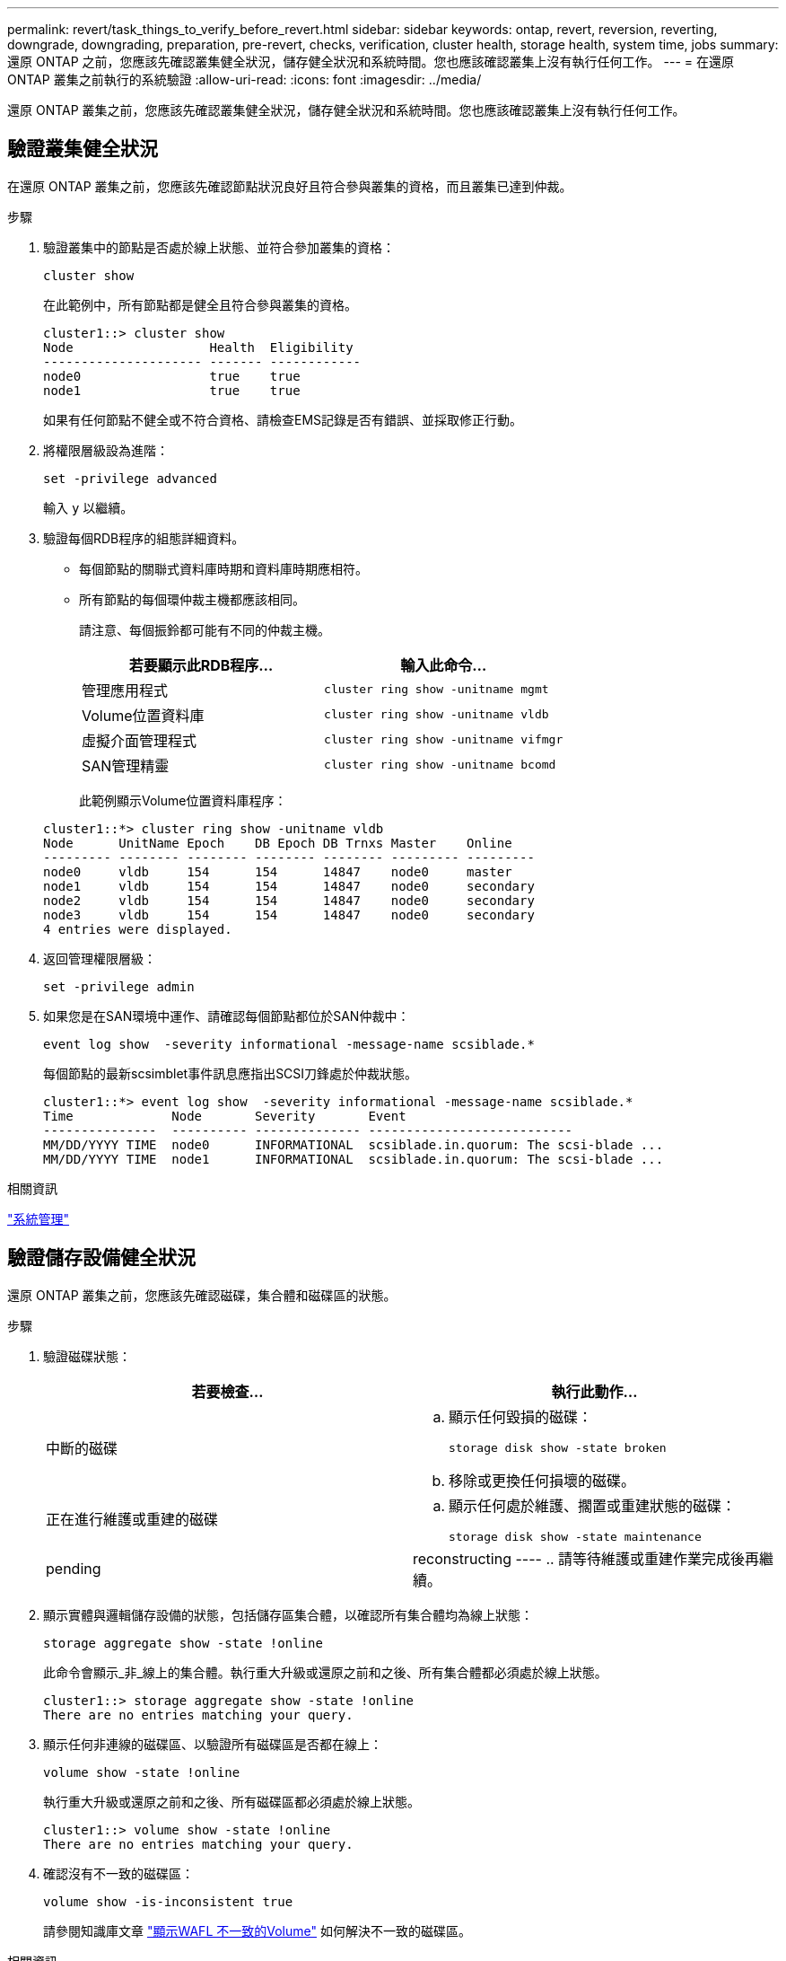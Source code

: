 ---
permalink: revert/task_things_to_verify_before_revert.html 
sidebar: sidebar 
keywords: ontap, revert, reversion, reverting, downgrade, downgrading, preparation, pre-revert, checks, verification, cluster health, storage health, system time, jobs 
summary: 還原 ONTAP 之前，您應該先確認叢集健全狀況，儲存健全狀況和系統時間。您也應該確認叢集上沒有執行任何工作。 
---
= 在還原 ONTAP 叢集之前執行的系統驗證
:allow-uri-read: 
:icons: font
:imagesdir: ../media/


[role="lead"]
還原 ONTAP 叢集之前，您應該先確認叢集健全狀況，儲存健全狀況和系統時間。您也應該確認叢集上沒有執行任何工作。



== 驗證叢集健全狀況

在還原 ONTAP 叢集之前，您應該先確認節點狀況良好且符合參與叢集的資格，而且叢集已達到仲裁。

.步驟
. 驗證叢集中的節點是否處於線上狀態、並符合參加叢集的資格：
+
[source, cli]
----
cluster show
----
+
在此範例中，所有節點都是健全且符合參與叢集的資格。

+
[listing]
----
cluster1::> cluster show
Node                  Health  Eligibility
--------------------- ------- ------------
node0                 true    true
node1                 true    true
----
+
如果有任何節點不健全或不符合資格、請檢查EMS記錄是否有錯誤、並採取修正行動。

. 將權限層級設為進階：
+
[source, cli]
----
set -privilege advanced
----
+
輸入 `y` 以繼續。

. 驗證每個RDB程序的組態詳細資料。
+
** 每個節點的關聯式資料庫時期和資料庫時期應相符。
** 所有節點的每個環仲裁主機都應該相同。
+
請注意、每個振鈴都可能有不同的仲裁主機。

+
[cols="2*"]
|===
| 若要顯示此RDB程序... | 輸入此命令... 


 a| 
管理應用程式
 a| 
[source, cli]
----
cluster ring show -unitname mgmt
----


 a| 
Volume位置資料庫
 a| 
[source, cli]
----
cluster ring show -unitname vldb
----


 a| 
虛擬介面管理程式
 a| 
[source, cli]
----
cluster ring show -unitname vifmgr
----


 a| 
SAN管理精靈
 a| 
[source, cli]
----
cluster ring show -unitname bcomd
----
|===
+
此範例顯示Volume位置資料庫程序：

+
[listing]
----
cluster1::*> cluster ring show -unitname vldb
Node      UnitName Epoch    DB Epoch DB Trnxs Master    Online
--------- -------- -------- -------- -------- --------- ---------
node0     vldb     154      154      14847    node0     master
node1     vldb     154      154      14847    node0     secondary
node2     vldb     154      154      14847    node0     secondary
node3     vldb     154      154      14847    node0     secondary
4 entries were displayed.
----


. 返回管理權限層級：
+
[source, cli]
----
set -privilege admin
----
. 如果您是在SAN環境中運作、請確認每個節點都位於SAN仲裁中：
+
[source, cli]
----
event log show  -severity informational -message-name scsiblade.*
----
+
每個節點的最新scsimblet事件訊息應指出SCSI刀鋒處於仲裁狀態。

+
[listing]
----
cluster1::*> event log show  -severity informational -message-name scsiblade.*
Time             Node       Severity       Event
---------------  ---------- -------------- ---------------------------
MM/DD/YYYY TIME  node0      INFORMATIONAL  scsiblade.in.quorum: The scsi-blade ...
MM/DD/YYYY TIME  node1      INFORMATIONAL  scsiblade.in.quorum: The scsi-blade ...
----


.相關資訊
link:../system-admin/index.html["系統管理"]



== 驗證儲存設備健全狀況

還原 ONTAP 叢集之前，您應該先確認磁碟，集合體和磁碟區的狀態。

.步驟
. 驗證磁碟狀態：
+
[cols="2*"]
|===
| 若要檢查... | 執行此動作... 


 a| 
中斷的磁碟
 a| 
.. 顯示任何毀損的磁碟：
+
[source, cli]
----
storage disk show -state broken
----
.. 移除或更換任何損壞的磁碟。




 a| 
正在進行維護或重建的磁碟
 a| 
.. 顯示任何處於維護、擱置或重建狀態的磁碟：
+
[source, cli]
----
storage disk show -state maintenance|pending|reconstructing
----
.. 請等待維護或重建作業完成後再繼續。


|===
. 顯示實體與邏輯儲存設備的狀態，包括儲存區集合體，以確認所有集合體均為線上狀態： +
+
[source, cli]
----
storage aggregate show -state !online
----
+
此命令會顯示_非_線上的集合體。執行重大升級或還原之前和之後、所有集合體都必須處於線上狀態。

+
[listing]
----
cluster1::> storage aggregate show -state !online
There are no entries matching your query.
----
. 顯示任何非連線的磁碟區、以驗證所有磁碟區是否都在線上：
+
[source, cli]
----
volume show -state !online
----
+
執行重大升級或還原之前和之後、所有磁碟區都必須處於線上狀態。

+
[listing]
----
cluster1::> volume show -state !online
There are no entries matching your query.
----
. 確認沒有不一致的磁碟區：
+
[source, cli]
----
volume show -is-inconsistent true
----
+
請參閱知識庫文章 link:https://kb.netapp.com/Advice_and_Troubleshooting/Data_Storage_Software/ONTAP_OS/Volume_Showing_WAFL_Inconsistent["顯示WAFL 不一致的Volume"] 如何解決不一致的磁碟區。



.相關資訊
link:../disks-aggregates/index.html["磁碟與Aggregate管理"]



== 驗證系統時間

在還原 ONTAP 叢集之前，您應該確認已設定 NTP ，而且時間已在整個叢集上同步。

.步驟
. 確認叢集與 NTP 伺服器相關聯：
+
[source, cli]
----
cluster time-service ntp server show
----
. 驗證每個節點的日期和時間是否相同：
+
[source, cli]
----
cluster date show
----
+
[listing]
----
cluster1::> cluster date show
Node      Date                Timezone
--------- ------------------- -------------------------
node0     4/6/2013 20:54:38   GMT
node1     4/6/2013 20:54:38   GMT
node2     4/6/2013 20:54:38   GMT
node3     4/6/2013 20:54:38   GMT
4 entries were displayed.
----




== 確認沒有工作正在執行

還原 ONTAP 叢集之前，您應該先確認叢集工作的狀態。如果有任何 Aggregate ， Volume ， NDMP （傾印或還原）或 Snapshot 工作（例如建立，刪除，移動，修改，複寫及掛載工作）正在執行或佇列中，您應該允許工作順利完成或停止佇列中的項目。

.步驟
. 檢閱任何執行中或佇列中的 Aggregate 、 Volume 或 Snapshot 工作清單：
+
[source, cli]
----
job show
----
+
在此範例中，有兩個工作排入佇列：

+
[listing]
----
cluster1::> job show
                            Owning
Job ID Name                 Vserver    Node           State
------ -------------------- ---------- -------------- ----------
8629   Vol Reaper           cluster1   -              Queued
       Description: Vol Reaper Job
8630   Certificate Expiry Check
                            cluster1   -              Queued
       Description: Certificate Expiry Check
----
. 刪除任何執行中或佇列中的 Aggregate 、 Volume 或 Snapshot 複製工作：
+
[source, cli]
----
job delete -id <job_id>
----
. 確認沒有任何 Aggregate 、 Volume 或 Snapshot 工作正在執行或排入佇列：
+
[source, cli]
----
job show
----
+
在此範例中、所有執行中和佇列中的工作都已刪除：

+
[listing]
----
cluster1::> job show
                            Owning
Job ID Name                 Vserver    Node           State
------ -------------------- ---------- -------------- ----------
9944   SnapMirrorDaemon_7_2147484678
                            cluster1   node1          Dormant
       Description: Snapmirror Daemon for 7_2147484678
18377  SnapMirror Service Job
                            cluster1   node0          Dormant
       Description: SnapMirror Service Job
2 entries were displayed
----

